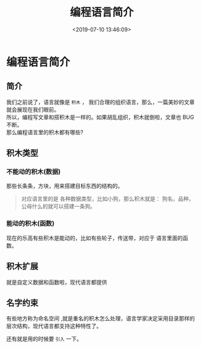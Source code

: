 #+TITLE: 编程语言简介
#+DESCRIPTION: 编程语言简介
#+TAGS: 编程语言
#+CATEGORIES: 语言使用
#+DATE: <2019-07-10 13:46:09>

* 编程语言简介
** 简介
   #+begin_verse
   我们之前说了，语言就像是 ~积木~ ， 我们合理的组织语言，那么，一篇美妙的文章就会展现在我们眼前。
   所以，编程写文章和搭积木是一样的。如果胡乱组织，积木就倒啦，文章也 BUG 不断。  
   那么编程语言里的积木都有哪些?
   #+end_verse
   
  #+HTML: <!-- more -->
  
** 积木类型 
*** 不能动的积木(数据) 
    那些长条条，方块，用来搭建目标东西的结构的。
 #+begin_quote
 对应语言里的是 各种数据类型，比如小狗，那么积木就是：
  狗名，品种，公母什么的就可以搭建一条狗。
 #+end_quote
*** 能动的积木(函数)
   现在的乐高有些积木是能动的，比如有些轮子，传送带，对应于
   语言里面的函数。 
** 积木扩展
   就是自定义数据和函数啦，现代语言都提供
** 名字约束
   有些地方称为命名空间 ,就是重名的积木怎么处理，语言学家决定采用目录那样的层次结构，现代语言都支持这种特性了。
   
   还有就是用的时候要 ~引入~ 一下。
